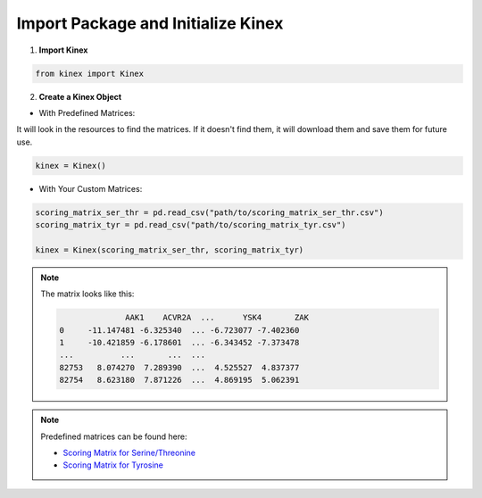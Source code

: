 Import Package and Initialize Kinex 
===================================

1. **Import Kinex**

.. code:: python

    from kinex import Kinex

2. **Create a Kinex Object**

- With Predefined Matrices:

It will look in the resources to find the matrices. If it doesn't find them, it will download them and save them for future use.

.. code:: python

    kinex = Kinex()

- With Your Custom Matrices:

.. code:: python

    scoring_matrix_ser_thr = pd.read_csv("path/to/scoring_matrix_ser_thr.csv")
    scoring_matrix_tyr = pd.read_csv("path/to/scoring_matrix_tyr.csv")

    kinex = Kinex(scoring_matrix_ser_thr, scoring_matrix_tyr)

.. note::

    The matrix looks like this:

    .. code:: python

                      AAK1    ACVR2A  ...      YSK4       ZAK
        0     -11.147481 -6.325340  ... -6.723077 -7.402360
        1     -10.421859 -6.178601  ... -6.343452 -7.373478
        ...          ...       ...  ...
        82753   8.074270  7.289390  ...  4.525527  4.837377
        82754   8.623180  7.871226  ...  4.869195  5.062391

.. note::

    Predefined matrices can be found here:

    - `Scoring Matrix for Serine/Threonine <https://zenodo.org/records/13964893/files/scoring_matrix_ser_thr_82k_sorted.csv.gz?download=1>`_
    - `Scoring Matrix for Tyrosine <https://zenodo.org/records/13964893/files/scoring_matrix_tyr_7k_sorted.csv.gz?download=1>`_
